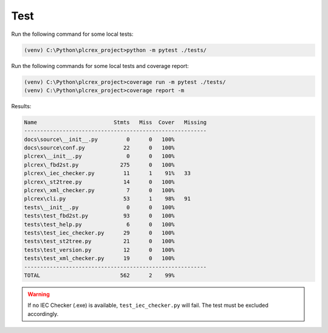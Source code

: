 Test
=====

.. test:

Run the following command for some local tests:

.. code-block:: console

    (venv) C:\Python\plcrex_project>python -m pytest ./tests/

Run the following commands for some local tests and coverage report:

.. code-block:: console

    (venv) C:\Python\plcrex_project>coverage run -m pytest ./tests/
    (venv) C:\Python\plcrex_project>coverage report -m

Results:

.. code-block:: console

    Name                        Stmts   Miss  Cover   Missing
    ---------------------------------------------------------
    docs\source\__init__.py         0      0   100%
    docs\source\conf.py            22      0   100%
    plcrex\__init__.py              0      0   100%
    plcrex\_fbd2st.py             275      0   100%
    plcrex\_iec_checker.py         11      1    91%   33
    plcrex\_st2tree.py             14      0   100%
    plcrex\_xml_checker.py          7      0   100%
    plcrex\cli.py                  53      1    98%   91
    tests\__init__.py               0      0   100%
    tests\test_fbd2st.py           93      0   100%
    tests\test_help.py              6      0   100%
    tests\test_iec_checker.py      29      0   100%
    tests\test_st2tree.py          21      0   100%
    tests\test_version.py          12      0   100%
    tests\test_xml_checker.py      19      0   100%
    ---------------------------------------------------------
    TOTAL                         562      2    99%

.. warning::
    If no IEC Checker (.exe) is available, ``test_iec_checker.py`` will fail. The test must be excluded accordingly.
